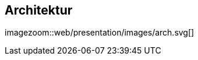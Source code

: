 :linkattrs:
:source-highlighter: rouge


==  Architektur ==

[.width1000]
imagezoom::web/presentation/images/arch.svg[]

